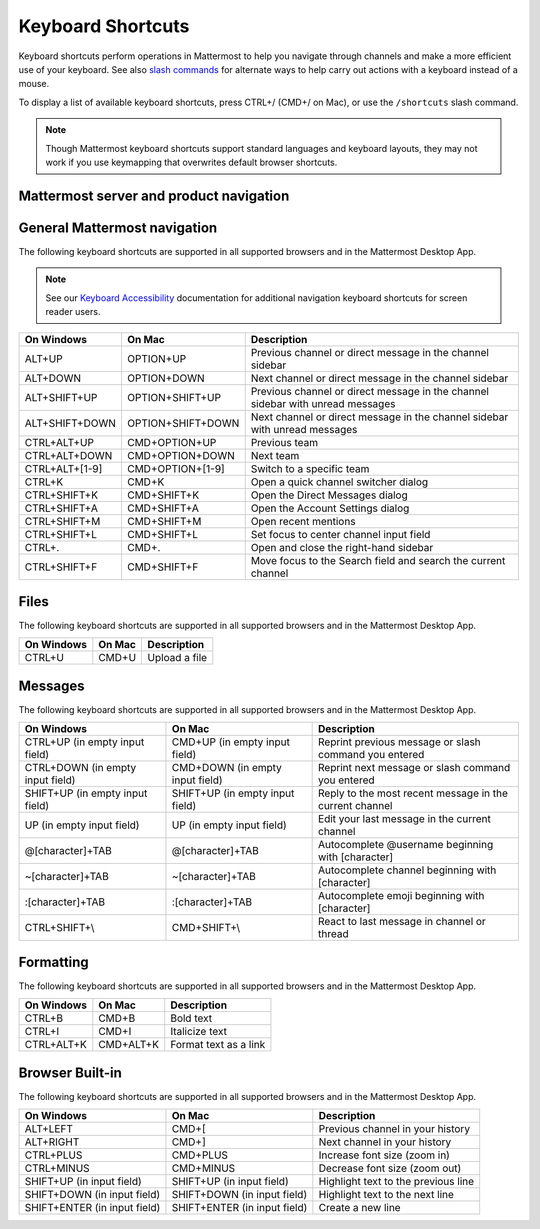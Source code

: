 Keyboard Shortcuts
==================

Keyboard shortcuts perform operations in Mattermost to help you navigate through channels and make a more efficient use of your keyboard. See also `slash commands <https://docs.mattermost.com/messaging/executing-slash-commands.html>`__ for alternate ways to help carry out actions with a keyboard instead of a mouse.

To display a list of available keyboard shortcuts, press CTRL+/ (CMD+/ on Mac), or use the ``/shortcuts`` slash command.

.. note::

   Though Mattermost keyboard shortcuts support standard languages and keyboard layouts, they may not work if you use keymapping that overwrites default browser shortcuts.

Mattermost server and product navigation
----------------------------------------

.. tabs::

  .. tab:: Desktop App v5.0 onwards

    Mattermost Desktop App v5.0 introduces additional ways to navigate your Mattermost interface, including server selections, as well as tabs for Channels, Playbooks, and Boards. The following keyboard shortcuts are supported in Mattermost Desktop App only.
    
    +-----------------+-----------------+------------------------------------------------------------------------------------+
    | On Windows      | On Mac          | Description                                                                        |
    +=================+=================+====================================================================================+
    | CTRL+F          | CMD+F           | Move focus to the Search field and search the current channel                      |
    +-----------------+-----------------+------------------------------------------------------------------------------------+  
    | CTRL+SHIFT+S    | CMD+CTRL+S      | Open the Servers selector, then use UP/DOWN arrows to navigate between servers.     |
    |                 |                 | Use ENTER to select a server                                                       |
    +-----------------+-----------------+------------------------------------------------------------------------------------+
    || CTRL+SHIFT+1,  || CMD+CTRL+1,    || Navigate to the first server in the Servers list. Replace the number with the     |
    || CTRL+SHIFT+2   || CMD+CTRL+2     || server's position within the server in the Servers list.                          |
    +-----------------+-----------------+------------------------------------------------------------------------------------+
    | CTRL+TAB        | CMD+TAB         | Navigate to the next product tab based on the current product selected             |
    +-----------------+-----------------+------------------------------------------------------------------------------------+  
    | CTRL+SHIFT+TAB  | CMD+SHIFT+TAB   | Navigate to the previous product tab based on the current product selected         | 
    +-----------------+-----------------+------------------------------------------------------------------------------------+
    | CTRL+1          | CMD+1           | Navigate to the Channels tab                                                       |
    +-----------------+-----------------+------------------------------------------------------------------------------------+
    | CTRL+2          | CMD+2           | Navigate to the Boards tab                                                         |
    +-----------------+-----------------+------------------------------------------------------------------------------------+
    | CTRL+3          | CMD+3           | Navigate to the Playbooks tab                                                      |
    +-----------------+-----------------+------------------------------------------------------------------------------------+
    | CTRL+TAB        | CMD+TAB         | Navigate to the next product tab based on your current position                    |
    +-----------------+-----------------+------------------------------------------------------------------------------------+
    | CTRL+SHIFT+TAB  | CMD+SHIFT+TAB   | Navigate to the previous product tab based on your current position                |
    +-----------------+-----------------+------------------------------------------------------------------------------------+

  .. tab:: Desktop App v4.7 and earlier

    Mattermost Desktop App v4.7 and earlier releases support the following navigation keyboard shortcuts:

    +----------------------------+---------------------------+-------------------------------------------------------------------------------------------------------+
    | On Windows                 | On Mac                    | Description                                                                                           |
    +============================+===========================+=======================================================================================================+
    | CTRL+F                     | CMD+F                     | Move focus to the Search field and search the current channel                                         |
    +----------------------------+---------------------------+-------------------------------------------------------------------------------------------------------+  
    | CTRL+1, CTRL+2, CTRL+3     | CMD+1                     | Navigate to the first server in the Servers list. Replace the number with the server's tab position.  |
    +----------------------------+---------------------------+-------------------------------------------------------------------------------------------------------+
    | CTRL+TAB                   | CMD+TAB                   | Navigate to the next server tab based on the current server selected                                  |
    +----------------------------+---------------------------+-------------------------------------------------------------------------------------------------------+
    | CTRL+SHIFT+TAB             | CMD+SHIFT+TAB             | Navigate to the previous server tab based on the current server selected                              |
    +----------------------------+---------------------------+-------------------------------------------------------------------------------------------------------+  
    | ALT+DOWN                   | OPTION+DOWN               | Next channel or direct message in the channel sidebar                                                 |
    +----------------------------+---------------------------+-------------------------------------------------------------------------------------------------------+

General Mattermost navigation 
-----------------------------

The following keyboard shortcuts are supported in all supported browsers and in the Mattermost Desktop App.

.. note::
  See our `Keyboard Accessibility <https://docs.mattermost.com/messaging/keyboard-accessibility.html>`__ documentation for additional navigation keyboard shortcuts for screen reader users.

+----------------------------+---------------------------+--------------------------------------------------------------------------------+
| On Windows                 | On Mac                    | Description                                                                    |
+============================+===========================+================================================================================+
| ALT+UP                     | OPTION+UP                 | Previous channel or direct message in the channel sidebar                      |
+----------------------------+---------------------------+--------------------------------------------------------------------------------+
| ALT+DOWN                   | OPTION+DOWN               | Next channel or direct message in the channel sidebar                          |
+----------------------------+---------------------------+--------------------------------------------------------------------------------+
| ALT+SHIFT+UP               | OPTION+SHIFT+UP           | Previous channel or direct message in the channel sidebar with unread messages |
+----------------------------+---------------------------+--------------------------------------------------------------------------------+
| ALT+SHIFT+DOWN             | OPTION+SHIFT+DOWN         | Next channel or direct message in the channel sidebar with unread messages     |
+----------------------------+---------------------------+--------------------------------------------------------------------------------+
| CTRL+ALT+UP                | CMD+OPTION+UP             | Previous team                                                                  |
+----------------------------+---------------------------+--------------------------------------------------------------------------------+
| CTRL+ALT+DOWN              | CMD+OPTION+DOWN           | Next team                                                                      |
+----------------------------+---------------------------+--------------------------------------------------------------------------------+
| CTRL+ALT+[1-9]             | CMD+OPTION+[1-9]          | Switch to a specific team                                                      |
+----------------------------+---------------------------+--------------------------------------------------------------------------------+
| CTRL+K                     | CMD+K                     | Open a quick channel switcher dialog                                           |
+----------------------------+---------------------------+--------------------------------------------------------------------------------+
| CTRL+SHIFT+K               | CMD+SHIFT+K               | Open the Direct Messages dialog                                                |
+----------------------------+---------------------------+--------------------------------------------------------------------------------+
| CTRL+SHIFT+A               | CMD+SHIFT+A               | Open the Account Settings dialog                                               |
+----------------------------+---------------------------+--------------------------------------------------------------------------------+
| CTRL+SHIFT+M               | CMD+SHIFT+M               | Open recent mentions                                                           |
+----------------------------+---------------------------+--------------------------------------------------------------------------------+
| CTRL+SHIFT+L               | CMD+SHIFT+L               | Set focus to center channel input field                                        |
+----------------------------+---------------------------+--------------------------------------------------------------------------------+
| CTRL+.                     | CMD+.                     | Open and close the right-hand sidebar                                          |
+----------------------------+---------------------------+--------------------------------------------------------------------------------+
| CTRL+SHIFT+F               | CMD+SHIFT+F               | Move focus to the Search field and search the current channel                  |
+----------------------------+---------------------------+--------------------------------------------------------------------------------+

Files
-----

The following keyboard shortcuts are supported in all supported browsers and in the Mattermost Desktop App.

+------------+--------+---------------+
| On Windows | On Mac | Description   |
+============+========+===============+
| CTRL+U     | CMD+U  | Upload a file |
+------------+--------+---------------+

Messages
--------

The following keyboard shortcuts are supported in all supported browsers and in the Mattermost Desktop App.

+----------------------------------+---------------------------------+---------------------------------------------------------+
| On Windows                       | On Mac                          | Description                                             |
+==================================+=================================+=========================================================+
| CTRL+UP (in empty input field)   | CMD+UP (in empty input field)   | Reprint previous message or slash command you entered   |
+----------------------------------+---------------------------------+---------------------------------------------------------+
| CTRL+DOWN (in empty input field) | CMD+DOWN (in empty input field) | Reprint next message or slash command you entered       |
+----------------------------------+---------------------------------+---------------------------------------------------------+
| SHIFT+UP (in empty input field)  | SHIFT+UP (in empty input field) | Reply to the most recent message in the current channel |
+----------------------------------+---------------------------------+---------------------------------------------------------+
| UP (in empty input field)        | UP (in empty input field)       | Edit your last message in the current channel           |
+----------------------------------+---------------------------------+---------------------------------------------------------+
| @[character]+TAB                 | @[character]+TAB                | Autocomplete @username beginning with [character]       |
+----------------------------------+---------------------------------+---------------------------------------------------------+
| ~[character]+TAB                 | ~[character]+TAB                | Autocomplete channel beginning with [character]         |
+----------------------------------+---------------------------------+---------------------------------------------------------+
| :[character]+TAB                 | :[character]+TAB                | Autocomplete emoji beginning with [character]           |
+----------------------------------+---------------------------------+---------------------------------------------------------+
| CTRL+SHIFT+\\                    | CMD+SHIFT+\\                    | React to last message in channel or thread              |
+----------------------------------+---------------------------------+---------------------------------------------------------+

Formatting
----------

The following keyboard shortcuts are supported in all supported browsers and in the Mattermost Desktop App.

+------------+-----------+-----------------------+
| On Windows | On Mac    | Description           |
+============+===========+=======================+
| CTRL+B     | CMD+B     | Bold text             |
+------------+-----------+-----------------------+
| CTRL+I     | CMD+I     | Italicize text        |
+------------+-----------+-----------------------+
| CTRL+ALT+K | CMD+ALT+K | Format text as a link |
+------------+-----------+-----------------------+

Browser Built-in
----------------

The following keyboard shortcuts are supported in all supported browsers and in the Mattermost Desktop App.

+------------------------------+------------------------------+-------------------------------------+
| On Windows                   | On Mac                       | Description                         |
+==============================+==============================+=====================================+
| ALT+LEFT                     | CMD+[                        | Previous channel in your history    |
+------------------------------+------------------------------+-------------------------------------+
| ALT+RIGHT                    | CMD+]                        | Next channel in your history        |
+------------------------------+------------------------------+-------------------------------------+
| CTRL+PLUS                    | CMD+PLUS                     | Increase font size (zoom in)        |
+------------------------------+------------------------------+-------------------------------------+
| CTRL+MINUS                   | CMD+MINUS                    | Decrease font size (zoom out)       |
+------------------------------+------------------------------+-------------------------------------+
| SHIFT+UP (in input field)    | SHIFT+UP (in input field)    | Highlight text to the previous line |
+------------------------------+------------------------------+-------------------------------------+
| SHIFT+DOWN (in input field)  | SHIFT+DOWN (in input field)  | Highlight text to the next line     |
+------------------------------+------------------------------+-------------------------------------+
| SHIFT+ENTER (in input field) | SHIFT+ENTER (in input field) | Create a new line                   |
+------------------------------+------------------------------+-------------------------------------+
